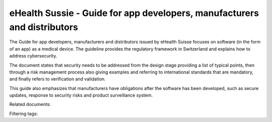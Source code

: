 eHealth Sussie - Guide for app developers, manufacturers and distributors
==========================================================================

The Guide for app developers, manufacturers and distributors issued by eHealth Suisse focuses on software (in the form of an app) as a medical device. The guideline provides the regulatory framework in Switzerland and explains how to address cybersecurity.

The document states that security needs to be addressed from the design stage providing a list of typical points, then through a risk management process also giving examples and referring to international standards that are mandatory, and finally refers to verification and validation.

This guide also emphasizes that manufacturers have obligations after the software has been developed, such as secure updates, response to security risks and product surveillance system.

Related documents: 

Filtering tags: 